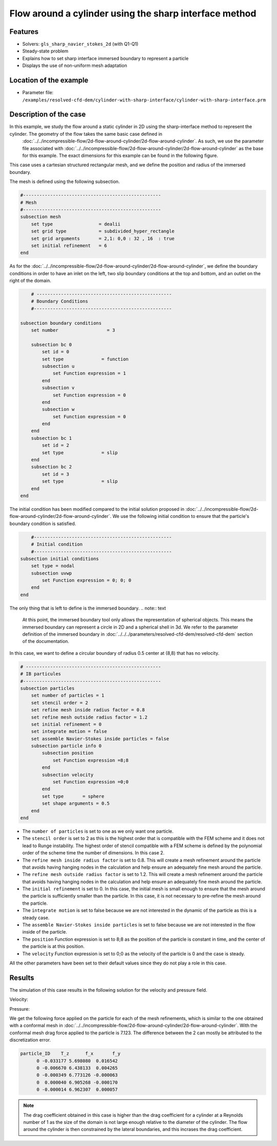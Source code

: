 ==============================================================================
Flow around a cylinder using the sharp interface method
==============================================================================
Features
----------------------------------
- Solvers: ``gls_sharp_navier_stokes_2d`` (with Q1-Q1) 
- Steady-state problem
- Explains how to set sharp interface immersed boundary to represent a particle
- Displays the use of non-uniform mesh adaptation 

Location of the example
------------------------

- Parameter file: ``/examples/resolved-cfd-dem/cylinder-with-sharp-interface/cylinder-with-sharp-interface.prm``


Description of the case
-----------------------

In this example, we study the flow around a static cylinder in 2D using the sharp-interface method to represent the cylinder. The geometry of the flow takes the same basic case defined in 
 :doc:`../../incompressible-flow/2d-flow-around-cylinder/2d-flow-around-cylinder`. As such, we use the parameter file associated with :doc:`../../incompressible-flow/2d-flow-around-cylinder/2d-flow-around-cylinder` as the base for this example. The exact dimensions for this example can be found in the following figure. 

.. image:: images/cylinder-case.png
    :alt: Simulation schematic
    :align: center

This case uses a cartesian structured rectangular mesh, and we define the position and radius of the immersed boundary.
    
The mesh is defined using the following subsection.

.. code-block:: text

	#---------------------------------------------------
	# Mesh
	#---------------------------------------------------
	subsection mesh
	    set type                 = dealii
	    set grid type            = subdivided_hyper_rectangle
	    set grid arguments       = 2,1: 0,0 : 32 , 16  : true
	    set initial refinement   = 6
	end
	
As for the :doc:`../../incompressible-flow/2d-flow-around-cylinder/2d-flow-around-cylinder`, we define the boundary conditions in order to have an inlet on the left, two slip boundary conditions at the top and bottom, and an outlet on the right of the domain.


.. code-block:: text

	# --------------------------------------------------
	# Boundary Conditions
	#---------------------------------------------------

    subsection boundary conditions
        set number                  = 3

        subsection bc 0
            set id = 0
            set type              = function
            subsection u
                set Function expression = 1
            end
            subsection v
                set Function expression = 0
            end
            subsection w
                set Function expression = 0
            end
        end
        subsection bc 1
            set id = 2
            set type              = slip
        end
        subsection bc 2
            set id = 3
            set type              = slip
        end
    end
	
The initial condition has been modified compared to the initial solution proposed in :doc:`../../incompressible-flow/2d-flow-around-cylinder/2d-flow-around-cylinder`. We use the following initial condition to ensure that the particle's boundary condition is satisfied.

.. code-block:: text

	#---------------------------------------------------
	# Initial condition
	#---------------------------------------------------
    subsection initial conditions
        set type = nodal
        subsection uvwp
            set Function expression = 0; 0; 0
        end
    end
	
The only thing that is left to define is the immersed boundary.
.. note:: text

	At this point, the immersed boundary tool only allows the representation of spherical objects. This means the immersed boundary can represent a circle in 2D and a spherical shell in 3d. We refer to the parameter definition of the immersed boundary in :doc:`../../../parameters/resolved-cfd-dem/resolved-cfd-dem` section of the documentation.

In this case, we want to define a circular boundary of radius 0.5 center at (8,8) that has no velocity.

.. code-block:: text

	# --------------------------------------------------
	# IB particules
	#---------------------------------------------------
        subsection particles
            set number of particles = 1
            set stencil order = 2
            set refine mesh inside radius factor = 0.8
            set refine mesh outside radius factor = 1.2
            set initial refinement = 0
            set integrate motion = false
            set assemble Navier-Stokes inside particles = false
            subsection particle info 0
                subsection position
                    set Function expression =8;8
                end
                subsection velocity
                    set Function expression =0;0
                end
                set type       = sphere
                set shape arguments = 0.5
            end
        end

* The ``number of particles`` is set to one as we only want one particle.

* The ``stencil order`` is set to 2 as this is the highest order that is compatible with the FEM scheme and it does not lead to Runge instability. The highest order of stencil compatible with a FEM scheme is defined by the polynomial order of the scheme time the number of dimensions. In this case 2.

* The ``refine mesh inside radius factor`` is set to 0.8. This will create a mesh refinement around the particle that avoids having hanging nodes in the calculation and help ensure an adequately fine mesh around the particle.

* The ``refine mesh outside radius factor`` is set to 1.2. This will create a mesh refinement around the particle that avoids having hanging nodes in the calculation and help ensure an adequately fine mesh around the particle.

* The ``initial refinement`` is set to 0. In this case, the initial mesh is small enough to ensure that the mesh around the particle is sufficiently smaller than the particle. In this case, it is not necessary to pre-refine the mesh around the particle.

* The ``integrate motion`` is set to false because we are not interested in the dynamic of the particle as this is a steady case.

* The ``assemble Navier-Stokes inside particles`` is set to false because we are not interested in the flow inside of the particle.

* The ``position`` Function expression is set to 8;8 as the position of the particle is constant in time, and the center of the particle is at this position. 

* The ``velocity`` Function expression is set to 0;0 as the velocity of the particle is 0 and the case is steady. 

All the other parameters have been set to their default values since they do not play a role in this case.


Results
---------------
The simulation of this case results in the following solution for the velocity and pressure field. 


Velocity:
 
.. image:: images/exemple10-velocite.png
    :alt: Simulation schematic
    :align: center

Pressure: 

.. image:: images/exemple10-pression.png
    :alt: Simulation schematic
    :align: center

We get the following force applied on the particle for each of the mesh refinements, which is similar to the one obtained with a conformal mesh in :doc:`../../incompressible-flow/2d-flow-around-cylinder/2d-flow-around-cylinder`. With the conformal mesh drag force applied to the particle is 7.123. The difference between the 2 can mostly be attributed to the discretization error.

.. code-block:: text

    particle_ID    T_z      f_x       f_y    
          0 -0.033177 5.698080  0.016542 
          0 -0.006670 6.438133  0.004265 
          0 -0.000349 6.773126 -0.000063 
          0  0.000040 6.905268 -0.000170 
          0 -0.000014 6.962307  0.000057 
          
.. note:: 
	The drag coefficient obtained in this case is higher than the drag coefficient for a cylinder at a Reynolds number of 1 as the size of the domain is not large enough relative to the diameter of the cylinder. The flow around the cylinder is then constrained by the lateral boundaries, and this incrases the drag coefficient.
	
	
	
